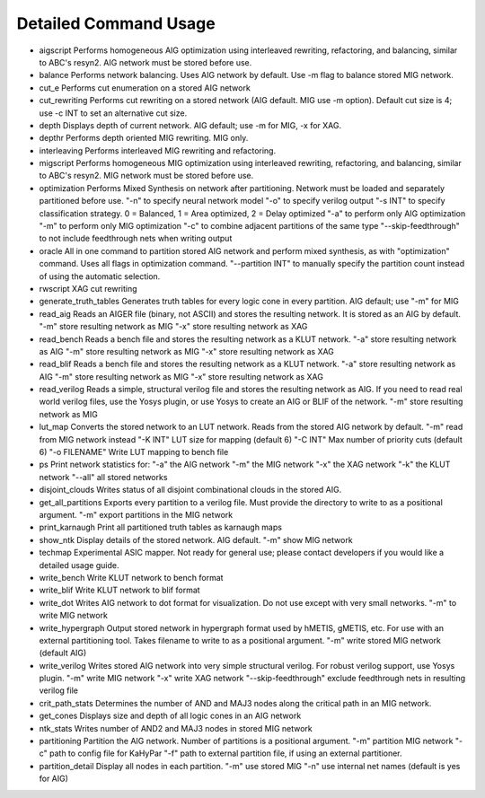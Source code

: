 Detailed Command Usage
====================================

- aigscript
  Performs homogeneous AIG optimization using interleaved rewriting, refactoring, and balancing, similar to ABC's resyn2. AIG network must be stored before use.
  
- balance
  Performs network balancing.  Uses AIG network by default.  Use -m flag to balance stored MIG network.
  
- cut_e
  Performs cut enumeration on a stored AIG network
  
- cut_rewriting
  Performs cut rewriting on a stored network (AIG default.  MIG use -m option).
  Default cut size is 4; use -c INT to set an alternative cut size.
  
- depth
  Displays depth of current network. AIG default; use -m for MIG, -x for XAG.
  
- depthr
  Performs depth oriented MIG rewriting.  MIG only.
  
- interleaving
  Performs interleaved MIG rewriting and refactoring.
  
- migscript
  Performs homogeneous MIG optimization using interleaved rewriting, refactoring, and balancing, similar to ABC's resyn2.  MIG network must be stored before use.
  
- optimization
  Performs Mixed Synthesis on network after partitioning.  Network must be loaded and separately partitioned before use.
  "-n" to specify neural network model
  "-o" to specify verilog output
  "-s INT" to specify classification strategy. 0 = Balanced, 1 = Area optimized, 2 = Delay optimized
  "-a" to perform only AIG optimization
  "-m" to perform only MIG optimization
  "-c" to combine adjacent partitions of the same type
  "--skip-feedthrough" to not include feedthrough nets when writing output
  
- oracle
  All in one command to partition stored AIG network and perform mixed synthesis, as with "optimization" command.  Uses all flags in optimization command.
  "--partition INT" to manually specify the partition count instead of using the automatic selection.
  
- rwscript
  XAG cut rewriting
  
- generate_truth_tables
  Generates truth tables for every logic cone in every partition.  AIG default; use "-m" for MIG
  
- read_aig
  Reads an AIGER file (binary, not ASCII) and stores the resulting network.  It is stored as an AIG by default.
  "-m" store resulting network as MIG
  "-x" store resulting network as XAG
  
- read_bench
  Reads a bench file and stores the resulting network as a KLUT network.
  "-a" store resulting network as AIG
  "-m" store resulting network as MIG
  "-x" store resulting network as XAG
  
- read_blif
  Reads a bench file and stores the resulting network as a KLUT network.
  "-a" store resulting network as AIG
  "-m" store resulting network as MIG
  "-x" store resulting network as XAG
    
- read_verilog
  Reads a simple, structural verilog file and stores the resulting network as AIG.  If you need to read real world verilog files, use the Yosys plugin, or use Yosys to create an AIG or BLIF of the network.
  "-m" store resulting network as MIG

- lut_map
  Converts the stored network to an LUT network.  Reads from the stored AIG network by default.
  "-m" read from MIG network instead
  "-K INT" LUT size for mapping (default 6)
  "-C INT" Max number of priority cuts (default 6)
  "-o FILENAME" Write LUT mapping to bench file
  
- ps
  Print network statistics for:
  "-a" the AIG network
  "-m" the MIG network
  "-x" the XAG network
  "-k" the KLUT network
  "--all" all stored networks
  
- disjoint_clouds
  Writes status of all disjoint combinational clouds in the stored AIG.
  
- get_all_partitions
  Exports every partition to a verilog file.  Must provide the directory to write to as a positional argument.
  "-m" export partitions in the MIG network
  
- print_karnaugh
  Print all partitioned truth tables as karnaugh maps
  
- show_ntk
  Display details of the stored network.  AIG default.
  "-m" show MIG network
  
- techmap
  Experimental ASIC mapper.  Not ready for general use; please contact developers if you would like a detailed usage guide.
  
- write_bench
  Write KLUT network to bench format
  
- write_blif
  Write KLUT network to blif format
  
- write_dot
  Writes AIG network to dot format for visualization.  Do not use except with very small networks.
  "-m" to write MIG network
  
- write_hypergraph
  Output stored network in hypergraph format used by hMETIS, gMETIS, etc.  For use with an external partitioning tool. Takes filename to write to as a positional argument.
  "-m" write stored MIG network (default AIG)
  
- write_verilog
  Writes stored AIG network into very simple structural verilog.  For robust verilog support, use Yosys plugin.
  "-m" write MIG network
  "-x" write XAG network
  "--skip-feedthrough" exclude feedthrough nets in resulting verilog file
  
- crit_path_stats
  Determines the number of AND and MAJ3 nodes along the critical path in an MIG network.
  
- get_cones
  Displays size and depth of all logic cones in an AIG network
  
- ntk_stats
  Writes number of AND2 and MAJ3 nodes in stored MIG network
  
- partitioning
  Partition the AIG network.  Number of partitions is a positional argument.
  "-m" partition MIG network
  "-c" path to config file for KaHyPar
  "-f" path to external partition file, if using an external partitioner.
  
- partition_detail
  Display all nodes in each partition.
  "-m" use stored MIG
  "-n" use internal net names (default is yes for AIG)
